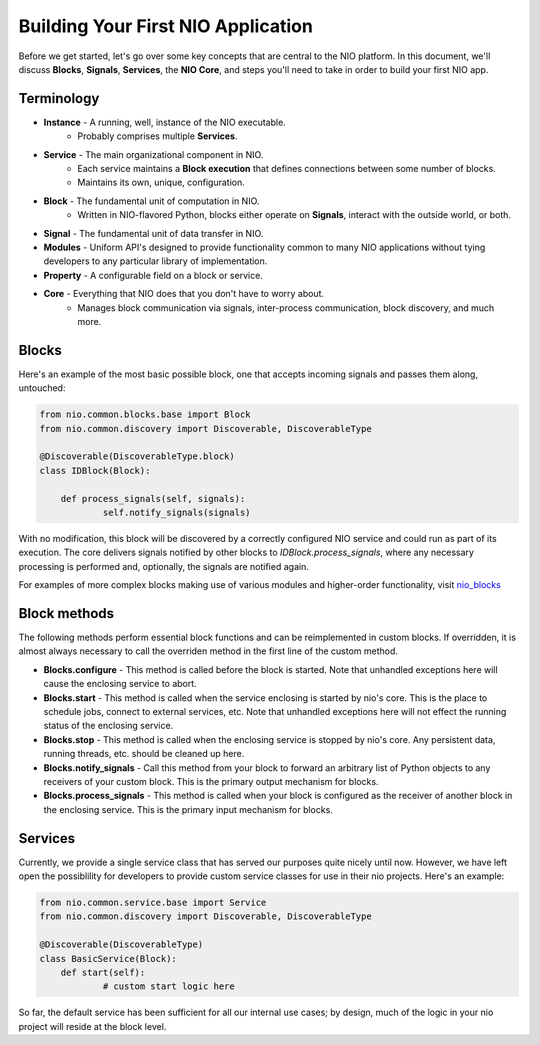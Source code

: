 Building Your First NIO Application
-----------------------------------

Before we get started, let's go over some key concepts that are central to the NIO platform. In this document, we'll discuss **Blocks**, **Signals**, **Services**, the **NIO Core**, and steps you'll need to take in order to build your first NIO app.

Terminology
~~~~~~~~~~~
* **Instance** - A running, well, instance of the NIO executable.
    - Probably comprises multiple **Services**.
* **Service** - The main organizational component in NIO.
    - Each service maintains a **Block execution** that defines connections between some number of blocks.
    - Maintains its own, unique, configuration.
* **Block** - The fundamental unit of computation in NIO.
    - Written in NIO-flavored Python, blocks either operate on **Signals**, interact with the outside world, or both.
* **Signal** - The fundamental unit of data transfer in NIO.
* **Modules** - Uniform API's designed to provide functionality common to many NIO applications without tying developers to any particular library of implementation.
* **Property** - A configurable field on a block or service.
* **Core** - Everything that NIO does that you don't have to worry about.
    - Manages block communication via signals, inter-process communication, block discovery, and much more.


Blocks
~~~~~~
Here's an example of the most basic possible block, one that accepts incoming signals and passes them along, untouched:

.. code-block:: python

    from nio.common.blocks.base import Block
    from nio.common.discovery import Discoverable, DiscoverableType
    
    @Discoverable(DiscoverableType.block)
    class IDBlock(Block):
    
        def process_signals(self, signals):
    		self.notify_signals(signals)
    		
With no modification, this block will be discovered by a correctly configured NIO service and could run as part of its execution. The core delivers signals notified by other blocks to `IDBlock.process_signals`, where any necessary processing is performed and, optionally, the signals are notified again.

For examples of more complex blocks making use of various modules and higher-order functionality, visit nio_blocks_

.. _nio_blocks: http://github.com/nio-blocks/

Block methods
~~~~~~~~~~~~~

The following methods perform essential block functions and can be reimplemented in custom blocks. If overridden, it is almost always necessary to call the overriden method in the first line of the custom method.

* **Blocks.configure** - This method is called before the block is started. Note that unhandled exceptions here will cause the enclosing service to abort.

* **Blocks.start** - This method is called when the service enclosing is started by nio's core. This is the place to schedule jobs, connect to external services, etc. Note that unhandled exceptions here will not effect the running status of the enclosing service.

* **Blocks.stop** - This method is called when the enclosing service is stopped by nio's core. Any persistent data, running threads, etc. should be cleaned up here.

* **Blocks.notify_signals** - Call this method from your block to forward an arbitrary list of Python objects to any receivers of your custom block. This is the primary output mechanism for blocks.

* **Blocks.process_signals** - This method is called when your block is configured as the receiver of another block in the enclosing service. This is the primary input mechanism for blocks.

Services
~~~~~~~~

Currently, we provide a single service class that has served our purposes quite nicely until now. However, we have left open the possiblility for developers to provide custom service classes for use in their nio projects. Here's an example:

.. code-block:: python

    from nio.common.service.base import Service
    from nio.common.discovery import Discoverable, DiscoverableType
    
    @Discoverable(DiscoverableType)
    class BasicService(Block):
        def start(self):
        	# custom start logic here
        	
So far, the default service has been sufficient for all our internal use cases; by design, much of the logic in your nio project will reside at the block level.
